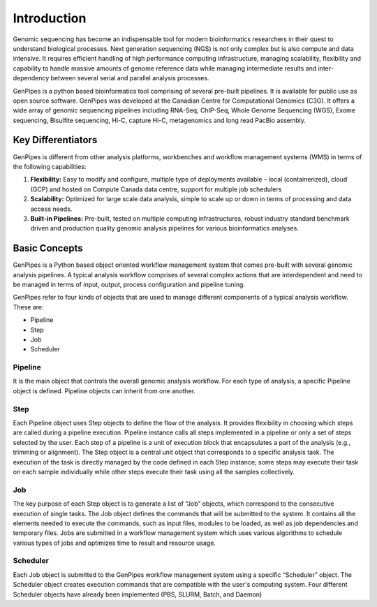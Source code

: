 .. _docs_gs_intro:

Introduction
==============
Genomic sequencing has become an indispensable tool for modern bioinformatics researchers in their quest to understand biological processes. Next generation sequencing (NGS) is not only complex but is also compute and data intensive. It requires efficient handling of high performance computing infrastructure, managing scalability, flexibility and capability to handle massive amounts of genome reference data while managing intermediate results and inter-dependency between several serial and parallel analysis processes.

GenPipes is a python based bioinformatics tool comprising of several pre-built pipelines. It is available for public use as open source software. GenPipes was developed at the Canadian Centre for Computational Genomics (C3G). It offers a wide array of genomic sequencing pipelines including RNA-Seq, ChIP-Seq, Whole Genome Sequencing (WGS), Exome sequencing, Bisulfite sequencing, Hi-C, capture Hi-C, metagenomics and long read PacBio assembly. 

Key Differentiators
-------------------

GenPipes is different from other analysis platforms, workbenches and workflow management systems (WMS) in terms of the following capabilities:

1. **Flexibility:** Easy to modify and configure, multiple type of deployments available – local (containerized), cloud (GCP) and hosted on Compute Canada data centre, support for multiple job schedulers
2. **Scalability:** Optimized for large scale data analysis, simple to scale up or down in terms of processing and data access needs.
3. **Built-in Pipelines:** Pre-built, tested on multiple computing infrastructures, robust industry standard benchmark driven and production quality genomic analysis pipelines for various bioinformatics analyses.

.. image:: /img/gp_components.png

Basic Concepts
--------------

GenPipes is a Python based object oriented workflow management system that comes pre-built with several genomic analysis pipelines. A  typical analysis workflow comprises of several complex actions that are interdependent and need to be managed in terms of input, output, process configuration and pipeline tuning.  

GenPipes refer to four kinds of objects that are used to manage different components of a typical analysis workflow. These are:

- Pipeline
- Step
- Job
- Scheduler 

Pipeline
.........

It is the main object that controls the overall genomic analysis workflow. For each type of analysis, a specific Pipeline object is defined. Pipeline objects can inherit from one another. 

Step
....

Each Pipeline object uses Step objects to define the flow of the analysis. It provides flexibility in choosing which steps are called during a pipeline execution. Pipeline instance calls all steps implemented in a pipeline or only a set of steps selected by the user. Each step of a pipeline is a unit of execution block that encapsulates a part of the analysis (e.g., trimming or alignment). The Step object is a central unit object that corresponds to a specific analysis task. The execution of the task is directly managed by the code defined in each Step instance; some steps may execute their task on each sample individually while other steps execute their task using all the samples collectively. 

Job
....

The key purpose of each Step object is to generate a list of “Job” objects, which correspond to the consecutive execution of single tasks. The Job object defines the commands that will be submitted to the system. It contains all the elements needed to execute the commands, such as input files, modules to be loaded, as well as job dependencies and temporary files. Jobs are submitted in a workflow management system which uses various algorithms to schedule various types of jobs and optimizes time to result and resource usage.

Scheduler
.........

Each Job object is submitted to the GenPipes workflow management system using a specific “Scheduler” object. The Scheduler object creates execution commands that are compatible with the user's computing system. Four different Scheduler objects have already been implemented (PBS, SLURM, Batch, and Daemon)

